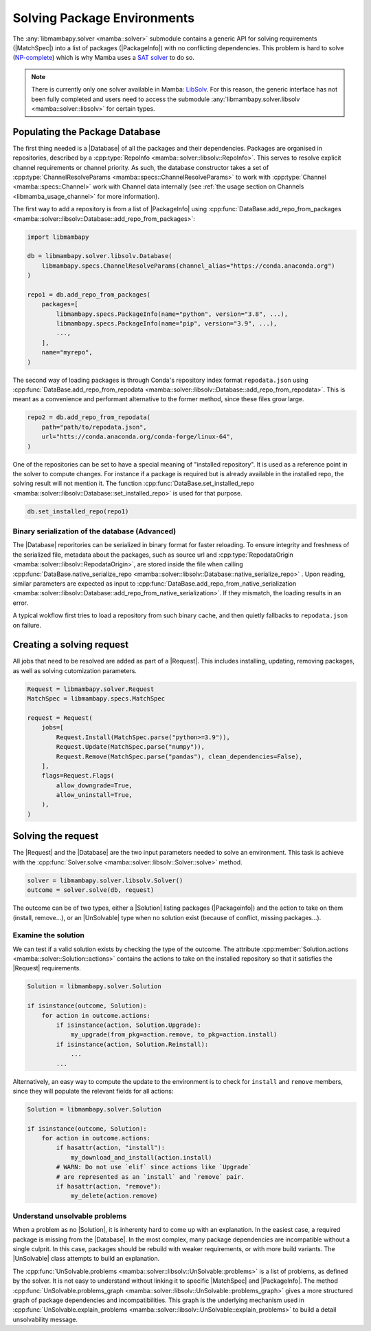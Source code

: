.. _mamba_usage_solver:

Solving Package Environments
============================

.. |MatchSpec|   replace:: :cpp:type:`MatchSpec <mamba::specs::MatchSpec>`
.. |PackageInfo| replace:: :cpp:type:`PackageInfo <mamba::specs::PackageInfo>`
.. |Database|    replace:: :cpp:type:`Database <mamba::solver::libsolv::Database>`
.. |Request|     replace:: :cpp:type:`Request <mamba::solver::Request>`
.. |Solver|      replace:: :cpp:type:`Solver <mamba::solver::libsolv::Solver>`
.. |Solution|    replace:: :cpp:type:`Solution <mamba::solver::Solution>`
.. |UnSolvable|  replace:: :cpp:type:`UnSolvable <mamba::solver::libsolv::UnSolvable>`

The :any:`libmambapy.solver <mamba::solver>` submodule contains a generic API for solving
requirements (|MatchSpec|) into a list of packages (|PackageInfo|) with no conflicting dependencies.
This problem is hard to solve (`NP-complete <https://en.wikipedia.org/wiki/NP-completeness>`_) which
is why Mamba uses a `SAT solver <https://en.wikipedia.org/wiki/SAT_solver>`_ to do so.

.. note::

   There is currently only one solver available in Mamba:
   `LibSolv <https://en.opensuse.org/openSUSE:Libzypp_satsolver>`_. For this reason, the generic
   interface has not been fully completed and users need to access the submodule
   :any:`libmambapy.solver.libsolv <mamba::solver::libsolv>` for certain types.

Populating the Package Database
-------------------------------
The first thing needed is a |Database| of all the packages and their dependencies.
Packages are organised in repositories, described by a
:cpp:type:`RepoInfo <mamba::solver::libsolv::RepoInfo>`.
This serves to resolve explicit channel requirements or channel priority.
As such, the database constructor takes a set of
:cpp:type:`ChannelResolveParams <mamba::specs::ChannelResolveParams>`
to work with :cpp:type:`Channel <mamba::specs::Channel>` work with Channel data
internally (see :ref:`the usage section on Channels <libmamba_usage_channel>` for more
information).

The first way to add a repository is from a list of |PackageInfo| using
:cpp:func:`DataBase.add_repo_from_packages <mamba::solver::libsolv::Database::add_repo_from_packages>`:

.. code:: python

   import libmambapy

   db = libmambapy.solver.libsolv.Database(
       libmambapy.specs.ChannelResolveParams(channel_alias="https://conda.anaconda.org")
   )

   repo1 = db.add_repo_from_packages(
       packages=[
           libmambapy.specs.PackageInfo(name="python", version="3.8", ...),
           libmambapy.specs.PackageInfo(name="pip", version="3.9", ...),
           ...,
       ],
       name="myrepo",
   )

The second way of loading packages is through Conda's repository index format ``repodata.json``
using
:cpp:func:`DataBase.add_repo_from_repodata <mamba::solver::libsolv::Database::add_repo_from_repodata>`.
This is meant as a convenience and performant alternative to the former method, since these files
grow large.

.. code:: python

   repo2 = db.add_repo_from_repodata(
       path="path/to/repodata.json",
       url="htts://conda.anaconda.org/conda-forge/linux-64",
   )

One of the repositories can be set to have a special meaning of "installed repository".
It is used as a reference point in the solver to compute changes.
For instance if a package is required but is already available in the installed repo, the solving
result will not mention it.
The function
:cpp:func:`DataBase.set_installed_repo <mamba::solver::libsolv::Database::set_installed_repo>` is
used for that purpose.

.. code:: python

   db.set_installed_repo(repo1)

Binary serialization of the database (Advanced)
~~~~~~~~~~~~~~~~~~~~~~~~~~~~~~~~~~~~~~~~~~~~~~~
The |Database| reporitories can be serialized in binary format for faster reloading.
To ensure integrity and freshness of the serialized file, metadata about the packages,
such as source url and
:cpp:type:`RepodataOrigin <mamba::solver::libsolv::RepodataOrigin>`, are stored inside the
file when calling
:cpp:func:`DataBase.native_serialize_repo <mamba::solver::libsolv::Database::native_serialize_repo>` .
Upon reading, similar parameters are expected as input to
:cpp:func:`DataBase.add_repo_from_native_serialization <mamba::solver::libsolv::Database::add_repo_from_native_serialization>`.
If they mismatch, the loading results in an error.

A typical wokflow first tries to load a repository from such binary cache, and then quietly
fallbacks to ``repodata.json`` on failure.

Creating a solving request
--------------------------
All jobs that need to be resolved are added as part of a |Request|.
This includes installing, updating, removing packages, as well as solving cutomization parameters.

.. code:: python

   Request = libmambapy.solver.Request
   MatchSpec = libmambapy.specs.MatchSpec

   request = Request(
       jobs=[
           Request.Install(MatchSpec.parse("python>=3.9")),
           Request.Update(MatchSpec.parse("numpy")),
           Request.Remove(MatchSpec.parse("pandas"), clean_dependencies=False),
       ],
       flags=Request.Flags(
           allow_downgrade=True,
           allow_uninstall=True,
       ),
   )

Solving the request
-------------------
The |Request| and the |Database| are the two input parameters needed to solve an environment.
This task is achieve with the :cpp:func:`Solver.solve <mamba::solver::libsolv::Solver::solve>`
method.

.. code:: python

   solver = libmambapy.solver.libsolv.Solver()
   outcome = solver.solve(db, request)

The outcome can be of two types, either a |Solution| listing packages (|Packageinfo|) and the
action to take on them (install, remove...), or an |UnSolvable| type when no solution exist
(because of conflict, missing packages...).

Examine the solution
~~~~~~~~~~~~~~~~~~~~
We can test if a valid solution exists by checking the type of the outcome.
The attribute :cpp:member:`Solution.actions <mamba::solver::Solution::actions>` contains the actions
to take on the installed repository so that it satisfies the |Request| requirements.

.. code:: python

    Solution = libmambapy.solver.Solution

    if isinstance(outcome, Solution):
        for action in outcome.actions:
            if isinstance(action, Solution.Upgrade):
                my_upgrade(from_pkg=action.remove, to_pkg=action.install)
            if isinstance(action, Solution.Reinstall):
                ...
            ...

Alternatively, an easy way to compute the update to the environment is to check for ``install`` and
``remove`` members, since they will populate the relevant fields for all actions:

.. code:: python

    Solution = libmambapy.solver.Solution

    if isinstance(outcome, Solution):
        for action in outcome.actions:
            if hasattr(action, "install"):
                my_download_and_install(action.install)
            # WARN: Do not use `elif` since actions like `Upgrade`
            # are represented as an `install` and `remove` pair.
            if hasattr(action, "remove"):
                my_delete(action.remove)

Understand unsolvable problems
~~~~~~~~~~~~~~~~~~~~~~~~~~~~~~
When a problem as no |Solution|, it is inherenty hard to come up with an explanation.
In the easiest case, a required package is missing from the |Database|.
In the most complex, many package dependencies are incompatible without a single culprit.
In this case, packages should be rebuild with weaker requirements, or with more build variants.
The |UnSolvable| class attempts to build an explanation.

The :cpp:func:`UnSolvable.problems <mamba::solver::libsolv::UnSolvable::problems>` is a list
of problems, as defined by the solver.
It is not easy to understand without linking it to specific |MatchSpec| and |PackageInfo|.
The method
:cpp:func:`UnSolvable.problems_graph <mamba::solver::libsolv::UnSolvable::problems_graph>`
gives a more structured graph of package dependencies and incompatibilities.
This graph is the underlying mechanism used in
:cpp:func:`UnSolvable.explain_problems <mamba::solver::libsolv::UnSolvable::explain_problems>`
to build a detail unsolvability message.
